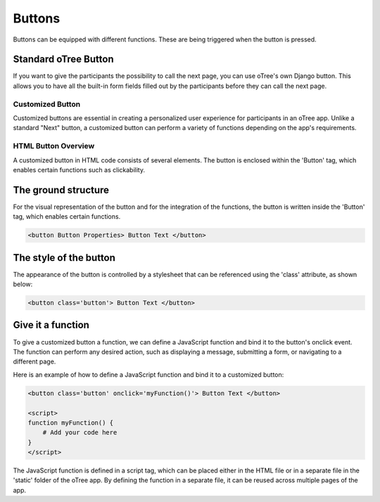 .. _buttons-page:

===================
Buttons
===================
Buttons can be equipped with different functions. These are being triggered when the button is pressed.

Standard oTree Button
------------------------
If you want to give the participants the possibility to call the next page, you can use oTree's own Django button.
This allows you to have all the built-in form fields filled out by the participants before they can call the next page.

.. code-block:: console
    :linenos:

    {% next_button %}

Customized Button
=====================
Customized buttons are essential in creating a personalized user experience for participants in an oTree app. Unlike a standard "Next" button, a customized button can perform a variety of functions depending on the app's requirements.

HTML Button Overview
=====================
A customized button in HTML code consists of several elements. The button is enclosed within the 'Button' tag, which enables certain functions such as clickability.

The ground structure
------------------------
For the visual representation of the button and for the integration of the functions, the button is written inside the 'Button' tag, which enables certain functions.

.. code-block:: console

    <button Button Properties> Button Text </button>


The style of the button
--------------------------
The appearance of the button is controlled by a stylesheet that can be referenced using the 'class' attribute, as shown below:

.. code-block:: console

    <button class='button'> Button Text </button>

Give it a function
------------------------
To give a customized button a function, we can define a JavaScript function and bind it to the button's onclick event.
The function can perform any desired action, such as displaying a message, submitting a form, or navigating to a different page.

Here is an example of how to define a JavaScript function and bind it to a customized button:

.. code-block:: console

    <button class='button' onclick='myFunction()'> Button Text </button>

    <script>
    function myFunction() {
        # Add your code here
    }
    </script>

The JavaScript function is defined in a script tag, which can be placed either in the HTML file or in a separate file in the 'static' folder of the oTree app.
By defining the function in a separate file, it can be reused across multiple pages of the app.
